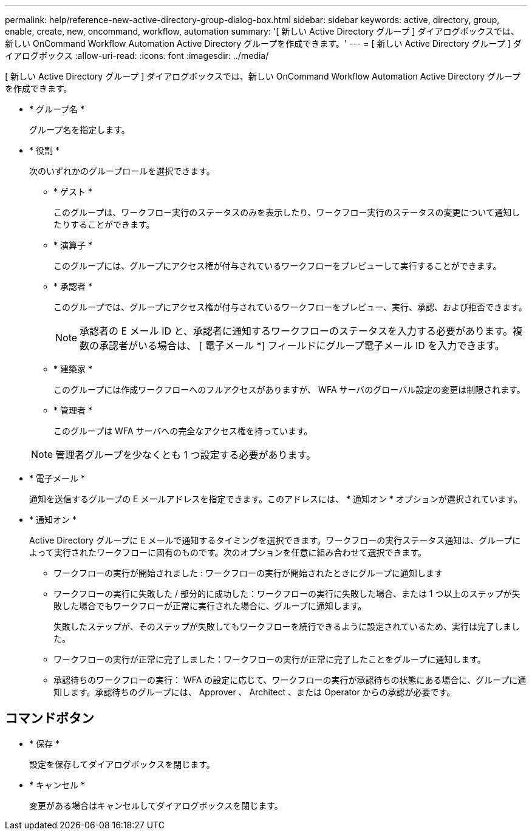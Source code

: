 ---
permalink: help/reference-new-active-directory-group-dialog-box.html 
sidebar: sidebar 
keywords: active, directory, group, enable, create, new, oncommand, workflow, automation 
summary: '[ 新しい Active Directory グループ ] ダイアログボックスでは、新しい OnCommand Workflow Automation Active Directory グループを作成できます。' 
---
= [ 新しい Active Directory グループ ] ダイアログボックス
:allow-uri-read: 
:icons: font
:imagesdir: ../media/


[role="lead"]
[ 新しい Active Directory グループ ] ダイアログボックスでは、新しい OnCommand Workflow Automation Active Directory グループを作成できます。

* * グループ名 *
+
グループ名を指定します。

* * 役割 *
+
次のいずれかのグループロールを選択できます。

+
** * ゲスト *
+
このグループは、ワークフロー実行のステータスのみを表示したり、ワークフロー実行のステータスの変更について通知したりすることができます。

** * 演算子 *
+
このグループには、グループにアクセス権が付与されているワークフローをプレビューして実行することができます。

** * 承認者 *
+
このグループでは、グループにアクセス権が付与されているワークフローをプレビュー、実行、承認、および拒否できます。

+

NOTE: 承認者の E メール ID と、承認者に通知するワークフローのステータスを入力する必要があります。複数の承認者がいる場合は、 [ 電子メール *] フィールドにグループ電子メール ID を入力できます。

** * 建築家 *
+
このグループには作成ワークフローへのフルアクセスがありますが、 WFA サーバのグローバル設定の変更は制限されます。

** * 管理者 *
+
このグループは WFA サーバへの完全なアクセス権を持っています。

+

NOTE: 管理者グループを少なくとも 1 つ設定する必要があります。



* * 電子メール *
+
通知を送信するグループの E メールアドレスを指定できます。このアドレスには、 * 通知オン * オプションが選択されています。

* * 通知オン *
+
Active Directory グループに E メールで通知するタイミングを選択できます。ワークフローの実行ステータス通知は、グループによって実行されたワークフローに固有のものです。次のオプションを任意に組み合わせて選択できます。

+
** ワークフローの実行が開始されました : ワークフローの実行が開始されたときにグループに通知します
** ワークフローの実行に失敗した / 部分的に成功した：ワークフローの実行に失敗した場合、または 1 つ以上のステップが失敗した場合でもワークフローが正常に実行された場合に、グループに通知します。
+
失敗したステップが、そのステップが失敗してもワークフローを続行できるように設定されているため、実行は完了しました。

** ワークフローの実行が正常に完了しました：ワークフローの実行が正常に完了したことをグループに通知します。
** 承認待ちのワークフローの実行： WFA の設定に応じて、ワークフローの実行が承認待ちの状態にある場合に、グループに通知します。承認待ちのグループには、 Approver 、 Architect 、または Operator からの承認が必要です。






== コマンドボタン

* * 保存 *
+
設定を保存してダイアログボックスを閉じます。

* * キャンセル *
+
変更がある場合はキャンセルしてダイアログボックスを閉じます。



